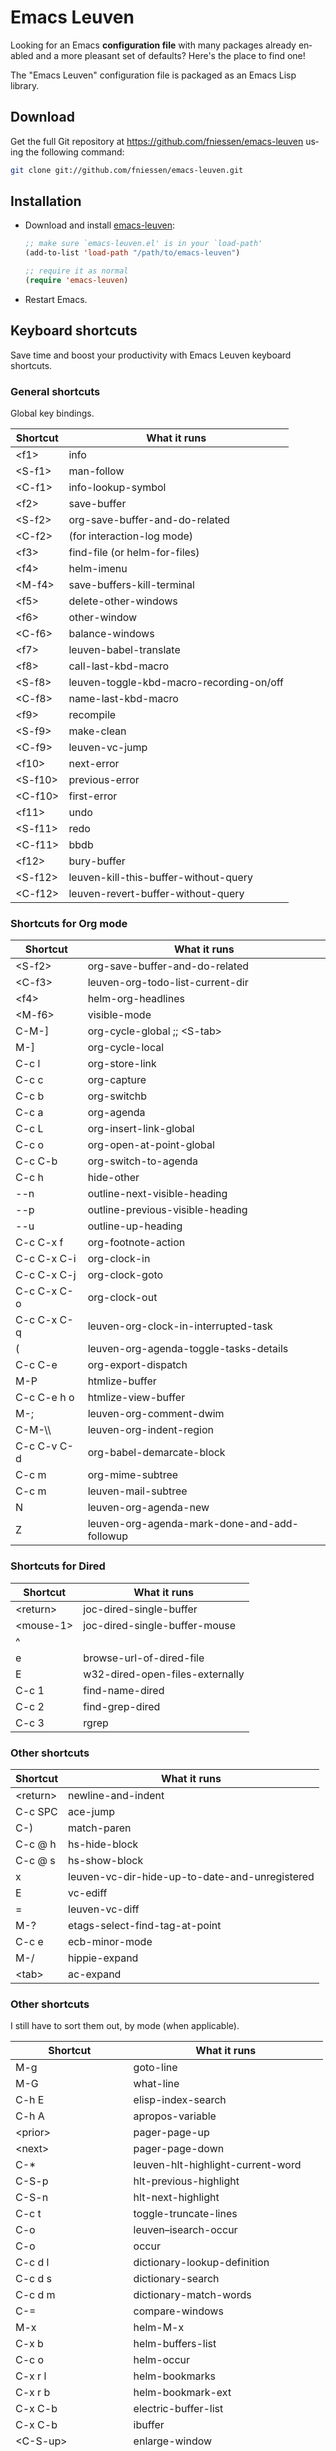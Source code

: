 #+AUTHOR:    Fabrice Niessen
#+EMAIL:     (concat "fniessen" at-sign "pirilampo.org")
#+DATE:      2012-06-22
#+Time-stamp: <2014-01-16 Thu 23:43>
#+DESCRIPTION: Emacs configuration file
#+KEYWORDS:  emacs, configuration, init file
#+LANGUAGE:  en

#+PROPERTY:  eval no

* Emacs Leuven

Looking for an Emacs *configuration file* with many packages already enabled and
a more pleasant set of defaults?  Here's the place to find one!

The "Emacs Leuven" configuration file is packaged as an Emacs Lisp library.

** Download

Get the full Git repository at https://github.com/fniessen/emacs-leuven
using the following command:

#+BEGIN_SRC sh
git clone git://github.com/fniessen/emacs-leuven.git
#+END_SRC

** Installation

- Download and install [[https://github.com/fniessen/emacs-leuven][emacs-leuven]]:

  #+BEGIN_SRC emacs-lisp
  ;; make sure `emacs-leuven.el' is in your `load-path'
  (add-to-list 'load-path "/path/to/emacs-leuven")

  ;; require it as normal
  (require 'emacs-leuven)
  #+END_SRC

- Restart Emacs.

** Keyboard shortcuts

Save time and boost your productivity with Emacs Leuven keyboard shortcuts.

*** General shortcuts

Global key bindings.

| Shortcut | What it runs                             |
|----------+------------------------------------------|
| <f1>     | info                                     |
| <S-f1>   | man-follow                               |
| <C-f1>   | info-lookup-symbol                       |
| <f2>     | save-buffer                              |
| <S-f2>   | org-save-buffer-and-do-related           |
| <C-f2>   | (for interaction-log mode)               |
| <f3>     | find-file (or helm-for-files)            |
| <f4>     | helm-imenu                               |
| <M-f4>   | save-buffers-kill-terminal               |
| <f5>     | delete-other-windows                     |
| <f6>     | other-window                             |
| <C-f6>   | balance-windows                          |
| <f7>     | leuven-babel-translate                   |
| <f8>     | call-last-kbd-macro                      |
| <S-f8>   | leuven-toggle-kbd-macro-recording-on/off |
| <C-f8>   | name-last-kbd-macro                      |
| <f9>     | recompile                                |
| <S-f9>   | make-clean                               |
| <C-f9>   | leuven-vc-jump                           |
| <f10>    | next-error                               |
| <S-f10>  | previous-error                           |
| <C-f10>  | first-error                              |
| <f11>    | undo                                     |
| <S-f11>  | redo                                     |
| <C-f11>  | bbdb                                     |
| <f12>    | bury-buffer                              |
| <S-f12>  | leuven-kill-this-buffer-without-query    |
| <C-f12>  | leuven-revert-buffer-without-query       |

*** Shortcuts for Org mode

| Shortcut    | What it runs                                 |
|-------------+----------------------------------------------|
| <S-f2>      | org-save-buffer-and-do-related               |
| <C-f3>      | leuven-org-todo-list-current-dir             |
| <f4>        | helm-org-headlines                           |
| <M-f6>      | visible-mode                                 |
| C-M-]       | org-cycle-global ;; <S-tab>                  |
| M-]         | org-cycle-local                              |
| C-c l       | org-store-link                               |
| C-c c       | org-capture                                  |
| C-c b       | org-switchb                                  |
| C-c a       | org-agenda                                   |
| C-c L       | org-insert-link-global                       |
| C-c o       | org-open-at-point-global                     |
| C-c C-b     | org-switch-to-agenda                         |
| C-c h       | hide-other                                   |
| \C-\M-n     | outline-next-visible-heading                 |
| \C-\M-p     | outline-previous-visible-heading             |
| \C-\M-u     | outline-up-heading                           |
| C-c C-x f   | org-footnote-action                          |
| C-c C-x C-i | org-clock-in                                 |
| C-c C-x C-j | org-clock-goto                               |
| C-c C-x C-o | org-clock-out                                |
| C-c C-x C-q | leuven-org-clock-in-interrupted-task         |
| (           | leuven-org-agenda-toggle-tasks-details       |
| C-c C-e     | org-export-dispatch                          |
| M-P         | htmlize-buffer                               |
| C-c C-e h o | htmlize-view-buffer                          |
| M-;         | leuven-org-comment-dwim                      |
| C-M-\\      | leuven-org-indent-region                     |
| C-c C-v C-d | org-babel-demarcate-block                    |
| C-c m       | org-mime-subtree                             |
| C-c m       | leuven-mail-subtree                          |
| N           | leuven-org-agenda-new                        |
| Z           | leuven-org-agenda-mark-done-and-add-followup |

*** Shortcuts for Dired

| Shortcut  | What it runs                    |
|-----------+---------------------------------|
| <return>  | joc-dired-single-buffer         |
| <mouse-1> | joc-dired-single-buffer-mouse   |
| ^         |                                 |
| e         | browse-url-of-dired-file        |
| E         | w32-dired-open-files-externally |
| C-c 1     | find-name-dired                 |
| C-c 2     | find-grep-dired                 |
| C-c 3     | rgrep                           |

*** Other shortcuts

| Shortcut | What it runs                                   |
|----------+------------------------------------------------|
| <return> | newline-and-indent                             |
| C-c SPC  | ace-jump                                       |
| C-)      | match-paren                                    |
| C-c @ h  | hs-hide-block                                  |
| C-c @ s  | hs-show-block                                  |
| x        | leuven-vc-dir-hide-up-to-date-and-unregistered |
| E        | vc-ediff                                       |
| =        | leuven-vc-diff                                 |
| M-?      | etags-select-find-tag-at-point                 |
| C-c e    | ecb-minor-mode                                 |
| M-/      | hippie-expand                                  |
| <tab>    | ac-expand                                      |

*** Other shortcuts

I still have to sort them out, by mode (when applicable).

| Shortcut            | What it runs                       |
|---------------------+------------------------------------|
| M-g                 | goto-line                          |
| M-G                 | what-line                          |
| C-h E               | elisp-index-search                 |
| C-h A               | apropos-variable                   |
| <prior>             | pager-page-up                      |
| <next>              | pager-page-down                    |
| C-*                 | leuven-hlt-highlight-current-word  |
| C-S-p               | hlt-previous-highlight             |
| C-S-n               | hlt-next-highlight                 |
| C-c t               | toggle-truncate-lines              |
| C-o                 | leuven--isearch-occur              |
| C-o                 | occur                              |
| C-c d l             | dictionary-lookup-definition       |
| C-c d s             | dictionary-search                  |
| C-c d m             | dictionary-match-words             |
| C-=                 | compare-windows                    |
| M-x                 | helm-M-x                           |
| C-x b               | helm-buffers-list                  |
| C-c o               | helm-occur                         |
| C-x r l             | helm-bookmarks                     |
| C-x r b             | helm-bookmark-ext                  |
| C-x C-b             | electric-buffer-list               |
| C-x C-b             | ibuffer                            |
| <C-S-up>            | enlarge-window                     |
| <C-S-down>          | shrink-window                      |
| <C-S-left>          | enlarge-window-horizontally        |
| <C-S-right>         | shrink-window-horizontally         |
| C-c ~               | leuven-swap-windows                |
| C-c <VERTICAL LINE> | leuven-toggle-window-split         |
| C-c z               | toggle-full-screen                 |
| <right>             | speedbar-expand-line               |
| <left>              | speedbar-contract-line             |
| C-c C-x nil         |                                    |
| <C-backspace>       | backward-kill-word                 |
| M-o                 |                                    |
| C-$                 | flyspell-buffer                    |
| C-M-$               | leuven-flyspell-toggle-dictionary  |
| >                   | scroll-calendar-left               |
| <                   | scroll-calendar-right              |
| C-c .               | leuven-insert-current-date         |
| C-c n"              |                                    |
| <up>                | comint-previous-input              |
| <down>              | comint-next-input                  |
| C-c T               | multi-term                         |
| C-c !               | shell                              |
| C-x p               | proced                             |
| M-p                 | ps-print-buffer-with-faces         |
| C-c ^               | sort-lines                         |
| C-c C-c             | tidy-buffer                        |
| C-c g s             | google                             |
| C-c g g             | leuven-google-search               |
| C-c g w             | leuven-google-search-word-at-point |
| C-c g r             | leuven-google-search-region        |
| U                   | leuven-w3m-goto-url                |
| <up>                | previous-line                      |
| <down>              | next-line                          |
| <left>              | backward-char                      |
| <right>             | forward-char                       |
| <tab>               | w3m-next-anchor                    |
| F                   | w3m-view-next-page                 |
| <C-tab>             | w3m-next-buffer                    |
| <C-S-tab>           | w3m-previous-buffer                |
| C-t                 | w3m-new-tab                        |
| C-w                 | w3m-delete-buffer                  |
| f                   | leuven-w3m-go-to-link-number       |
| M--                 | ess-smart-underscore               |
| <S-return>          | leuven-ess-eval                    |
| <C-up>              | comint-previous-input              |
| <C-down>            | comint-next-input                  |
| C-c q               | boxquote-region                    |

** License

Copyright (C) 1999-2014 Fabrice Niessen

These Emacs configuration files are open source and free to use under GPL.

#  LocalWords:  Fabrice Niessen Leuven Dired
